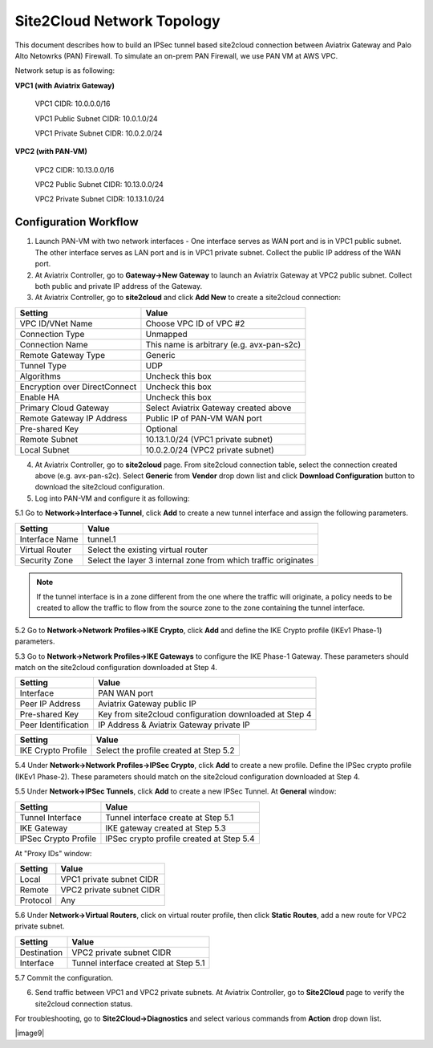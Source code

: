 .. meta::
   :description: Site2Cloud connection between Aviatrix Gateway and PAN
   :keywords: Site2cloud, site to cloud, aviatrix, ipsec vpn, tunnel, PAN


==============================
Site2Cloud Network Topology
==============================

This document describes how to build an IPSec tunnel based site2cloud connection between Aviatrix Gateway and Palo Alto Netowrks (PAN) Firewall. To simulate an on-prem PAN Firewall, we use PAN VM at AWS VPC.

Network setup is as following:

**VPC1 (with Aviatrix Gateway)**

    VPC1 CIDR: 10.0.0.0/16
    
    VPC1 Public Subnet CIDR: 10.0.1.0/24
    
    VPC1 Private Subnet CIDR: 10.0.2.0/24

**VPC2 (with PAN-VM)**

    VPC2 CIDR: 10.13.0.0/16
    
    VPC2 Public Subnet CIDR: 10.13.0.0/24
    
    VPC2 Private Subnet CIDR: 10.13.1.0/24


Configuration Workflow
======================

1. Launch PAN-VM with two network interfaces - One interface serves as WAN port and is in VPC1 public subnet. The other interface serves as LAN port and is in VPC1 private subnet. Collect the public IP address of the WAN port.

2. At Aviatrix Controller, go to **Gateway->New Gateway** to launch an Aviatrix Gateway at VPC2 public subnet. Collect both public and private IP address of the Gateway.

3. At Aviatrix Controller, go to **site2cloud** and click **Add New** to create a site2cloud connection:

===============================     =================================================================
  **Setting**                       **Value**
===============================     =================================================================
  VPC ID/VNet Name                  Choose VPC ID of VPC #2
  Connection Type                   Unmapped
  Connection Name                   This name is arbitrary (e.g. avx-pan-s2c)
  Remote Gateway Type               Generic
  Tunnel Type                       UDP
  Algorithms                        Uncheck this box
  Encryption over DirectConnect     Uncheck this box
  Enable HA                         Uncheck this box
  Primary Cloud Gateway             Select Aviatrix Gateway created above
  Remote Gateway IP Address         Public IP of PAN-VM WAN port
  Pre-shared Key                    Optional
  Remote Subnet                     10.13.1.0/24 (VPC1 private subnet)
  Local Subnet                      10.0.2.0/24 (VPC2 private subnet)
===============================     =================================================================

4. At Aviatrix Controller, go to **site2cloud** page. From site2cloud connection table, select the connection created above (e.g. avx-pan-s2c). Select **Generic** from **Vendor** drop down list and click **Download Configuration** button to download the site2cloud configuration.

5. Log into PAN-VM and configure it as following:

5.1 Go to **Network->Interface->Tunnel**, click **Add** to create a new tunnel interface and assign the following parameters.

|image0|

===============================     =================================================================
  **Setting**                       **Value**
===============================     =================================================================
  Interface Name                    tunnel.1
  Virtual Router                    Select the existing virtual router
  Security Zone                     Select the layer 3 internal zone from which traffic originates
===============================     =================================================================

.. note:: 

 If the tunnel interface is in a zone different from the one where the traffic will originate, a policy needs to be created to allow the traffic to flow from the source zone to the zone containing the tunnel interface.

5.2 Go to **Network->Network Profiles->IKE Crypto**, click **Add** and define the IKE Crypto profile (IKEv1 Phase-1) parameters. 

|image1|

5.3 Go to **Network->Network Profiles->IKE Gateways** to configure the IKE Phase-1 Gateway. These parameters should match on the site2cloud configuration downloaded at Step 4.

|image2|

===============================     =================================================================
  **Setting**                       **Value**
===============================     =================================================================
  Interface                         PAN WAN port
  Peer IP Address                   Aviatrix Gateway public IP
  Pre-shared Key                    Key from site2cloud configuration downloaded at Step 4
  Peer Identification               IP Address & Aviatrix Gateway private IP
===============================     =================================================================

|image3|

===============================     =================================================================
  **Setting**                       **Value**
===============================     =================================================================
  IKE Crypto Profile                Select the profile created at Step 5.2
===============================     =================================================================

5.4 Under **Network->Network Profiles->IPSec Crypto**, click **Add** to create a new profile. Define the IPSec crypto profile (IKEv1 Phase-2). These parameters should match on the site2cloud configuration downloaded at Step 4.

|image4|

5.5 Under **Network->IPSec Tunnels**, click **Add** to create a new IPSec Tunnel. At **General** window:

|image5|

===============================     =================================================================
  **Setting**                       **Value**
===============================     =================================================================
  Tunnel Interface                  Tunnel interface create at Step 5.1
  IKE Gateway                       IKE gateway created at Step 5.3
  IPSec Crypto Profile              IPSec crypto profile created at Step 5.4
===============================     =================================================================

At "Proxy IDs" window:

|image6|

===============================     =================================================================
  **Setting**                       **Value**
===============================     =================================================================
  Local                             VPC1 private subnet CIDR
  Remote                            VPC2 private subnet CIDR
  Protocol                          Any
===============================     =================================================================

5.6 Under **Network->Virtual Routers**, click on virtual router profile, then click **Static Routes**, add a new route for VPC2 private subnet.

|image7|

===============================     =================================================================
  **Setting**                       **Value**
===============================     =================================================================
  Destination                       VPC2 private subnet CIDR
  Interface                         Tunnel interface created at Step 5.1
===============================     =================================================================

5.7 Commit the configuration.

6. Send traffic between VPC1 and VPC2 private subnets. At Aviatrix Controller, go to **Site2Cloud** page to verify the site2cloud connection status. 

|image8|

For troubleshooting, go to **Site2Cloud->Diagnostics** and select various commands from **Action** drop down list. 

|image9|

.. |image0| image:: s2c_gw_pan_media/reate_Tunnel_Interface.PNG
   :width: 5.55625in
   :height: 3.26548in

.. |image1| image:: s2c_gw_pan_media/IKE_Crypto_Profile.PNG
   :width: 5.55625in
   :height: 3.26548in

.. |image2| image:: s2c_gw_pan_media/IKE_Gateway_1.PNG
   :width: 5.55625in
   :height: 3.26548in

.. |image3| image:: s2c_gw_pan_media/IKE_Gateway_2.PNG
   :width: 5.55625in
   :height: 3.26548in

.. |image4| image:: s2c_gw_pan_media/IPSec_Crypto_Profile.PNG
   :width: 5.55625in
   :height: 3.26548in

.. |image5| image:: s2c_gw_pan_media/IPSec_Tunnel_1.PNG
   :width: 5.55625in
   :height: 3.26548in

.. |image6| image:: s2c_gw_pan_media/IPSec_Tunnel_2.PNG
   :width: 5.55625in
   :height: 3.26548in

.. |image7| image:: s2c_gw_pan_media/Static_Route.PNG
   :width: 5.55625in
   :height: 3.26548in

.. |image8| image:: s2c_gw_pan_media/Verify_S2C.PNG
   :width: 5.55625in
   :height: 3.26548in

.. |image9| image:: s2c_gw_pan_media/Troubleshoot_S2C.PNG
   :width: 5.55625in
   :height: 3.2654.. disqus::
